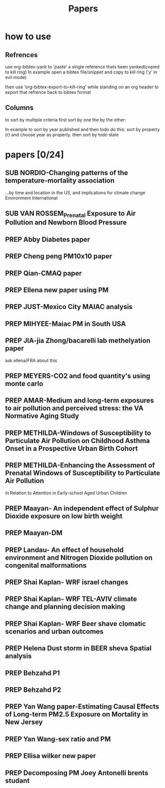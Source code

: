 #+TITLE: Papers 
#+TODO: SUB PREP | PUB 
#+TAGS:  first(f) 

* how to use
** Refrences
use org-bibtex-yank to 'paste' a single reference thats been yanked(copied to kill ring)
In example open a bibtex file/snippet and copy to kill ring ('y' in evil mode) 

then use 'org-bibtex-export-to-kill-ring' while standing on an org header to export that refrence back to bibtex format

** Columns 
to sort by multiple criteria first sort by one the by the other:

In example to sort by year published and then todo do this: sort by property (r) and choose year as property. then sort by todo state
 


* papers [0/24]
  :PROPERTIES:
  :COLUMNS:  %60ITEM{+} %20AUTHOR %6YEAR %6DATE %6TODO %7TAGS 
  :ID:       47bad96f-740c-4b93-b739-a4b925d85514
        :END:

** SUB NORDIO-Changing patterns of the temperature-mortality association
...by time and location in the US, and implications for climate change Environment International
   :PROPERTIES:
   :TITLE:    Changing patterns of the temperature-mortality association by time and location in the US, and implications for climate change Environment International
   :BTYPE:    article
   :AUTHOR:   nordio, zanobetti,kloog
   :JOURNAL:  Environment International
   :YEAR:     2014
   :CUSTOM_ID: 
   :ID:       5cada5a4-bd82-4d2f-bed8-e3ce5ca5cd7e
   :END:
** SUB VAN ROSSEM_Prenatal Exposure to Air Pollution and Newborn Blood Pressure
   :PROPERTIES:
   :TITLE:    Prenatal Exposure to Air Pollution and Newborn Blood Pressure
   :BTYPE:    article
   :AUTHOR:   Lenie van Rossem PhD1, 2, Sheryl L. Rifas-Shiman MPH3, Steven J. Melly MS1, Itai Kloog PhD1, Heike Luttmann-Gibson PhD1, Antonella Zanobetti PhD1, Brent A. Coull PhD4, Joel Schwartz PhD1,7, Murray A. Mittleman MD DrPH1, 5, Emily Oken MPH 3, Matthew W. Gillman MD SM 3, 6, Petros Koutrakis PhD1, Diane R. Gold
   :JOURNAL:  EHP
   :YEAR:     2014
   :CUSTOM_ID: 
   :ID:       804a3511-453c-4b5b-9c79-8bff48e8415a
   :END:
** PREP Abby Diabetes paper
** PREP Cheng peng PM10x10 paper
** PREP Qian-CMAQ paper
** PREP Ellena new paper using PM
** PREP JUST-Mexico City MAIAC analysis
   :PROPERTIES:
   :TITLE:    NE_MIA MAIAC analysis
   :BTYPE:    article
   :AUTHOR:   Just,nordio,coull, schwartz,Kloog
   :CUSTOM_ID: 
   :ID:       2a18c857-0d24-4114-a8e5-640892b46be9
   :END:
** PREP MIHYEE-Maiac PM in South USA 
   :PROPERTIES:
   :TITLE: Maiac PM in South USA 
     :BTYPE:    article
   :AUTHOR: mihyee-lee,kloog,coull,schwartz
   :CUSTOM_ID: 
   :ID:       0f724ac6-de26-4d5a-8ebd-7444a9e858b2
   :END:

** PREP JIA-jia Zhong/bacarelli lab methelyation paper
   :PROPERTIES:
   :TITLE:    Jia Zhong-bacarelli lab methelyation paper
   :BTYPE:    article
   :AUTHOR:   Jia Zhong
   :CUSTOM_ID: 
   :ID:       cd6afb1f-1b58-4fc2-a058-e4f6db48bfae
   :END:
   ask ellena/FRA about this
** PREP MEYERS-CO2 and food quantity's using monte carlo 
   :PROPERTIES:
   :TITLE: CO2 and food quantity's using monte carlo 
   :BTYPE:    article
   :AUTHOR:   Samuel S. Myers1*, Antonella Zanobetti1, Itai Kloog1, Arnold Bloom2, Eli Carlisle2, Lee H. Dietterich3, Glenn Fitzgerald4, Toshihiro Hasegawa5, N. Michele Holbrook6, Peter Huybers7, Andrew D.B. Leakey8, Randall L. Nelson9, Michael J Ottman10, Victor Raboy11, Hidemitsu Sakai5, Karla A. Sartor12, Joel Schwartz1, Saman Seneweera13, Michael Tausz14, Yasuhiro Usui 
   :YEAR:     2014
   :ID:       8ebcc3e0-f0fd-4871-952c-fdb8b5c0f9cf
   :END:
** PREP AMAR-Medium and long-term exposures to air pollution and perceived stress: the VA Normative Aging Study
   :PROPERTIES:
   :TITLE:    Medium and long-term exposures to air pollution and perceived stress: the VA Normative Aging Study
   :BTYPE:    article
   :AUTHOR:   Amar J Mehta1, Laura D Kubzansky2, Brent A Coull3, Itai Kloog1, Petros Koutrakis1, David Sparrow4,5,6, Avron Spiro, III4,7, Pantel Vokonas4,6, and Joel Schwartz1.
   :YEAR:     2014
   :CUSTOM_ID: 
   :ID:       5dbc4202-4bb3-4298-9eb1-ac5e2d68152a
   :END:
** PREP METHILDA-Windows of Susceptibility to Particulate Air Pollution on Childhood Asthma Onset in a Prospective Urban Birth Cohort
   :PROPERTIES:
   :TITLE:    Windows of Susceptibility to Particulate Air Pollution on Childhood Asthma Onset in a Prospective Urban Birth Cohort
   :BTYPE:    article
   :AUTHOR:   Yueh-Hsiu Chiu, ScD1; Brent Coull, PhD2,3; Itai Kloog, PhD2,4; Joel Schwartz, PhD2; Rosalind J. Wright, MD, MPH1,5
   :YEAR:     2014
   :CUSTOM_ID: 
   :ID:       1410fcec-c29a-4fee-8b2c-544603148473
   :END:
** PREP METHILDA-Enhancing the Assessment of Prenatal Windows of Susceptibility to Particulate Air Pollution
in Relation to Attention in Early-school Aged Urban Children
** PREP Maayan- An independent effect of Sulphur Dioxide exposure on low birth weight
** PREP Maayan-DM  
** PREP Landau- An effect of household environment and Nitrogen Dioxide pollution on congenital malformations

 
** PREP Shai Kaplan- WRF israel changes
** PREP Shai Kaplan- WRF TEL-AVIV climate change and planning decision making
** PREP Shai Kaplan- WRF Beer shave clomatic scenarios and urban outcomes
** PREP Helena Dust storm in BEER sheva Spatial analysis
** PREP Behzahd P1
** PREP Behzahd P2
** PREP Yan Wang paper-Estimating Causal Effects of Long-term PM2.5 Exposure on Mortality in New Jersey
** PREP Yan Wang-sex ratio and PM 
** PREP Ellisa wilker new paper 
** PREP Decomposing PM Joey Antonelli brents studant
   
